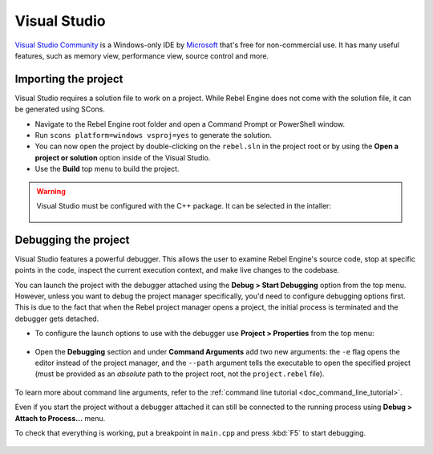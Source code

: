 .. _doc_configuring_an_ide_vs:

Visual Studio
=============

`Visual Studio Community <https://visualstudio.microsoft.com>`__ is a Windows-only IDE 
by `Microsoft <https://microsoft.com>`_ that's free for non-commercial use.
It has many useful features, such as memory view, performance view, source
control and more.

Importing the project
---------------------

Visual Studio requires a solution file to work on a project. While Rebel Engine does not come
with the solution file, it can be generated using SCons.

- Navigate to the Rebel Engine root folder and open a Command Prompt or PowerShell window.
- Run ``scons platform=windows vsproj=yes`` to generate the solution.
- You can now open the project by double-clicking on the ``rebel.sln`` in the project root
  or by using the **Open a project or solution** option inside of the Visual Studio.
- Use the **Build** top menu to build the project.

.. warning:: Visual Studio must be configured with the C++ package. It can be selected
             in the intaller:

             .. figure:: img/vs_1_install_cpp_package.png
                :align: center

Debugging the project
---------------------

Visual Studio features a powerful debugger. This allows the user to examine Rebel Engine's
source code, stop at specific points in the code, inspect the current execution context,
and make live changes to the codebase.

You can launch the project with the debugger attached using the **Debug > Start Debugging**
option from the top menu. However, unless you want to debug the project manager specifically,
you'd need to configure debugging options first. This is due to the fact that when the Rebel
project manager opens a project, the initial process is terminated and the debugger gets detached.

- To configure the launch options to use with the debugger use **Project > Properties**
  from the top menu:

.. figure:: img/vs_2_project_properties.png
   :align: center

- Open the **Debugging** section and under **Command Arguments** add two new arguments: 
  the ``-e`` flag opens the editor instead of the project manager, and the ``--path`` argument
  tells the executable to open the specified project (must be provided as an *absolute* path 
  to the project root, not the ``project.rebel`` file).

.. figure:: img/vs_3_debug_command_line.png
   :align: center

To learn more about command line arguments, refer to the
:ref:`command line tutorial <doc_command_line_tutorial>`.

Even if you start the project without a debugger attached it can still be connected to the running
process using **Debug > Attach to Process...** menu.

To check that everything is working, put a breakpoint in ``main.cpp`` and press :kbd:`F5` to
start debugging.

.. figure:: img/vs_4_debugging_main.png
   :align: center
